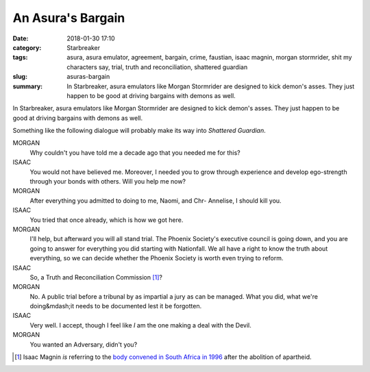 An Asura's Bargain
##################

:date: 2018-01-30 17:10
:category: Starbreaker
:tags: asura, asura emulator, agreement, bargain, crime, faustian, isaac magnin, morgan stormrider, shit my characters say, trial, truth and reconciliation, shattered guardian
:slug: asuras-bargain
:summary: In Starbreaker, asura emulators like Morgan Stormrider are designed to kick demon's asses. They just happen to be good at driving bargains with demons as well.


In Starbreaker, asura emulators like Morgan Stormrider are designed to kick demon's asses. They just happen to be good at driving bargains with demons as well.

Something like the following dialogue will probably make its way into *Shattered Guardian*.

MORGAN
	Why couldn't you have told me a decade ago that you needed me for this?

ISAAC
	You would not have believed me. Moreover, I needed you to grow through experience and develop ego-strength through your bonds with others. Will you help me now?

MORGAN
	After everything you admitted to doing to me, Naomi, and Chr- Annelise, I should kill you.

ISAAC
	You tried that once already, which is how we got here.

MORGAN
	I'll help, but afterward you will all stand trial. The Phoenix Society's executive council is going down, and you are going to answer for everything you did starting with Nationfall. We all have a right to know the truth about everything, so we can decide whether the Phoenix Society is worth even trying to reform.

ISAAC
	So, a Truth and Reconciliation Commission [#]_?

MORGAN
	No. A public trial before a tribunal by as impartial a jury as can be managed. What you did, what we're doing&mdash;it needs to be documented lest it be forgotten.

ISAAC
	Very well. I accept, though I feel like *I* am the one making a deal with the Devil.

MORGAN
	You wanted an Adversary, didn't you?

.. [#] Isaac Magnin *is* referring to the `body convened in South Africa in 1996 <https://en.wikipedia.org/wiki/Truth_and_Reconciliation_Commission_(South_Africa)>`_ after the abolition of apartheid.
